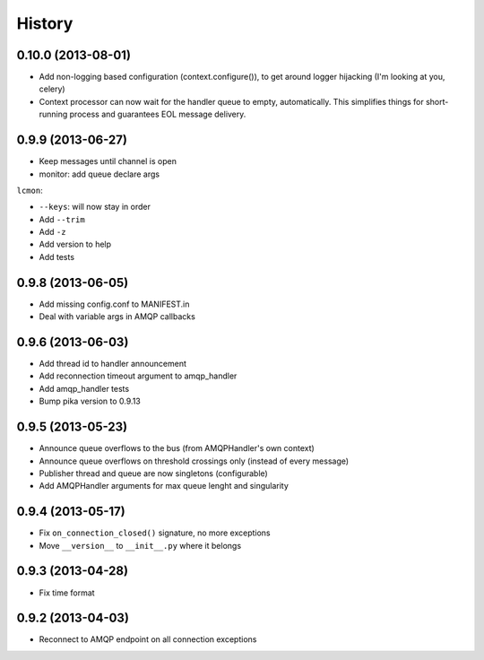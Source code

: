 .. :changelog:

History
-------

0.10.0 (2013-08-01)
+++++++++++++++++++
- Add non-logging based configuration (context.configure()), to get around logger hijacking (I'm looking at you, celery)
- Context processor can now wait for the handler queue to empty, automatically. This simplifies things for short-running process and guarantees EOL message delivery.

0.9.9 (2013-06-27)
+++++++++++++++++

- Keep messages until channel is open
- monitor: add queue declare args

``lcmon``:

- ``--keys``: will now stay in order
- Add ``--trim``
- Add ``-z``
- Add version to help
- Add tests

0.9.8 (2013-06-05)
+++++++++++++++++

- Add missing config.conf to MANIFEST.in
- Deal with variable args in AMQP callbacks

0.9.6 (2013-06-03)
+++++++++++++++++

- Add thread id to handler announcement
- Add reconnection timeout argument to amqp_handler
- Add amqp_handler tests
- Bump pika version to 0.9.13

0.9.5 (2013-05-23)
++++++++++++++++++

- Announce queue overflows to the bus (from AMQPHandler's own context)
- Announce queue overflows on threshold crossings only (instead of every message)
- Publisher thread and queue are now singletons (configurable)
- Add AMQPHandler arguments for max queue lenght and singularity

0.9.4 (2013-05-17)
++++++++++++++++++

- Fix ``on_connection_closed()`` signature, no more exceptions
- Move ``__version__`` to ``__init__.py`` where it belongs

0.9.3 (2013-04-28)
++++++++++++++++++

- Fix time format

0.9.2 (2013-04-03)
++++++++++++++++++

- Reconnect to AMQP endpoint on all connection exceptions
